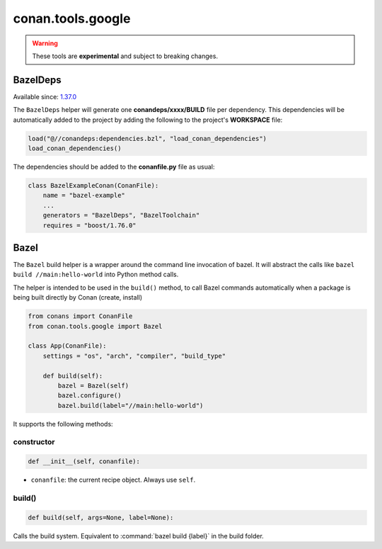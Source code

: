.. _conan_tools_google:

conan.tools.google
==================

.. warning::

    These tools are **experimental** and subject to breaking changes.


BazelDeps
---------

Available since: `1.37.0 <https://github.com/conan-io/conan/releases>`_

The ``BazelDeps`` helper will generate one **conandeps/xxxx/BUILD** file per dependency. This dependencies will be
automatically added to the project by adding the following to the project's **WORKSPACE** file:


.. code-block:: text

    load("@//conandeps:dependencies.bzl", "load_conan_dependencies")
    load_conan_dependencies()


The dependencies should be added to the **conanfile.py** file as usual:

.. code-block:: python

    class BazelExampleConan(ConanFile):
        name = "bazel-example"
        ...
        generators = "BazelDeps", "BazelToolchain"
        requires = "boost/1.76.0"

Bazel
-----
The ``Bazel`` build helper is a wrapper around the command line invocation of bazel. It will abstract the
calls like ``bazel build //main:hello-world`` into Python method calls.

The helper is intended to be used in the ``build()`` method, to call Bazel commands automatically
when a package is being built directly by Conan (create, install)


.. code-block:: python

    from conans import ConanFile
    from conan.tools.google import Bazel

    class App(ConanFile):
        settings = "os", "arch", "compiler", "build_type"

        def build(self):
            bazel = Bazel(self)
            bazel.configure()
            bazel.build(label="//main:hello-world")

It supports the following methods:

constructor
+++++++++++

.. code:: python

    def __init__(self, conanfile):

- ``conanfile``: the current recipe object. Always use ``self``.


build()
+++++++

.. code:: python

    def build(self, args=None, label=None):


Calls the build system. Equivalent to :command:`bazel build {label}` in the build folder.
